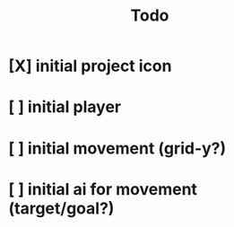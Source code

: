 #+title: Todo

* [X] initial project icon
CLOSED: [2022-07-05 Tue 12:43]
* [ ] initial player
* [ ] initial movement (grid-y?)
* [ ] initial ai for movement (target/goal?)
